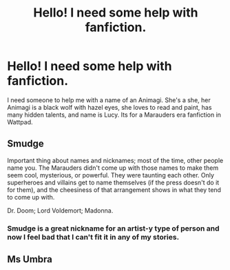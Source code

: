 #+TITLE: Hello! I need some help with fanfiction.

* Hello! I need some help with fanfiction.
:PROPERTIES:
:Author: my_wolf_patronus
:Score: 1
:DateUnix: 1523672940.0
:DateShort: 2018-Apr-14
:END:
I need someone to help me with a name of an Animagi. She's a she, her Animagi is a black wolf with hazel eyes, she loves to read and paint, has many hidden talents, and name is Lucy. Its for a Marauders era fanfiction in Wattpad.


** Smudge

Important thing about names and nicknames; most of the time, other people name you. The Marauders didn't come up with those names to make them seem cool, mysterious, or powerful. They were taunting each other. Only superheroes and villains get to name themselves (if the press doesn't do it for them), and the cheesiness of that arrangement shows in what they tend to come up with.

Dr. Doom; Lord Voldemort; Madonna.
:PROPERTIES:
:Author: wordhammer
:Score: 16
:DateUnix: 1523676035.0
:DateShort: 2018-Apr-14
:END:

*** Smudge is a great nickname for an artist-y type of person and now I feel bad that I can't fit it in any of my stories.
:PROPERTIES:
:Author: Hellstrike
:Score: 5
:DateUnix: 1523695934.0
:DateShort: 2018-Apr-14
:END:


** Ms Umbra
:PROPERTIES:
:Author: Jahoan
:Score: 1
:DateUnix: 1523676206.0
:DateShort: 2018-Apr-14
:END:
